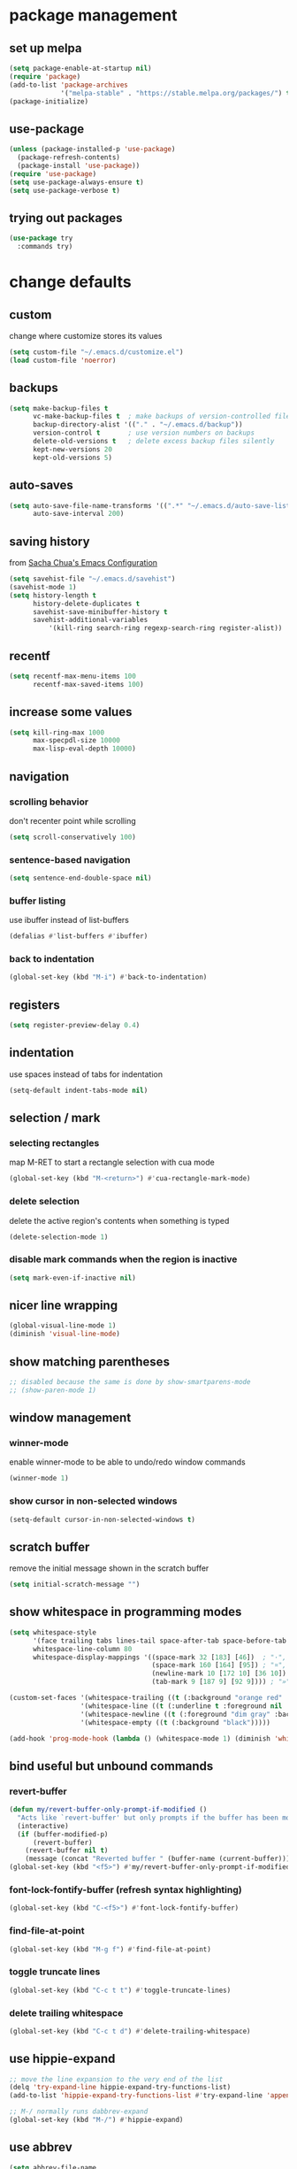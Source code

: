 #+STARTUP: overview
* package management
** set up melpa
#+BEGIN_SRC emacs-lisp
  (setq package-enable-at-startup nil)
  (require 'package)
  (add-to-list 'package-archives
               '("melpa-stable" . "https://stable.melpa.org/packages/") t)
  (package-initialize)
#+END_SRC
** use-package
#+BEGIN_SRC emacs-lisp
  (unless (package-installed-p 'use-package)
    (package-refresh-contents)
    (package-install 'use-package))
  (require 'use-package)
  (setq use-package-always-ensure t)
  (setq use-package-verbose t)
#+END_SRC
** trying out packages
#+BEGIN_SRC emacs-lisp
  (use-package try
    :commands try)
#+END_SRC
* change defaults
** custom
change where customize stores its values
#+BEGIN_SRC emacs-lisp
  (setq custom-file "~/.emacs.d/customize.el")
  (load custom-file 'noerror)
#+END_SRC
** backups
#+BEGIN_SRC emacs-lisp
  (setq make-backup-files t
        vc-make-backup-files t  ; make backups of version-controlled files
        backup-directory-alist '(("." . "~/.emacs.d/backup"))
        version-control t       ; use version numbers on backups
        delete-old-versions t   ; delete excess backup files silently
        kept-new-versions 20
        kept-old-versions 5)
#+END_SRC
** auto-saves
#+BEGIN_SRC emacs-lisp
  (setq auto-save-file-name-transforms '((".*" "~/.emacs.d/auto-save-list/" t))
        auto-save-interval 200)
#+END_SRC
** saving history
from [[http://pages.sachachua.com/.emacs.d/Sacha.html][Sacha Chua's Emacs Configuration]]
#+BEGIN_SRC emacs-lisp
  (setq savehist-file "~/.emacs.d/savehist")
  (savehist-mode 1)
  (setq history-length t
        history-delete-duplicates t
        savehist-save-minibuffer-history t
        savehist-additional-variables
            '(kill-ring search-ring regexp-search-ring register-alist))
#+END_SRC
** recentf
#+BEGIN_SRC emacs-lisp
  (setq recentf-max-menu-items 100
        recentf-max-saved-items 100)
#+END_SRC
** increase some values
#+BEGIN_SRC emacs-lisp
  (setq kill-ring-max 1000
        max-specpdl-size 10000
        max-lisp-eval-depth 10000)
#+END_SRC
** navigation
*** scrolling behavior
don't recenter point while scrolling
#+BEGIN_SRC emacs-lisp
  (setq scroll-conservatively 100)
#+END_SRC
*** sentence-based navigation
#+BEGIN_SRC emacs-lisp
  (setq sentence-end-double-space nil)
#+END_SRC
*** buffer listing
use ibuffer instead of list-buffers
#+BEGIN_SRC emacs-lisp
  (defalias #'list-buffers #'ibuffer)
#+END_SRC
*** back to indentation
#+BEGIN_SRC emacs-lisp
  (global-set-key (kbd "M-i") #'back-to-indentation)
#+END_SRC
** registers
#+BEGIN_SRC emacs-lisp
  (setq register-preview-delay 0.4)
#+END_SRC
** indentation
use spaces instead of tabs for indentation
#+BEGIN_SRC emacs-lisp
  (setq-default indent-tabs-mode nil)
#+END_SRC
** selection / mark
*** selecting rectangles
map M-RET to start a rectangle selection with cua mode
#+BEGIN_SRC emacs-lisp
  (global-set-key (kbd "M-<return>") #'cua-rectangle-mark-mode)
#+END_SRC
*** delete selection
delete the active region's contents when something is typed
#+BEGIN_SRC emacs-lisp
  (delete-selection-mode 1)
#+END_SRC
*** disable mark commands when the region is inactive
#+BEGIN_SRC emacs-lisp
  (setq mark-even-if-inactive nil)
#+END_SRC
** nicer line wrapping
#+BEGIN_SRC emacs-lisp
  (global-visual-line-mode 1)
  (diminish 'visual-line-mode)
#+END_SRC
** show matching parentheses
#+BEGIN_SRC emacs-lisp
  ;; disabled because the same is done by show-smartparens-mode
  ;; (show-paren-mode 1)
#+END_SRC
** window management
*** winner-mode
enable winner-mode to be able to undo/redo window commands
#+BEGIN_SRC emacs-lisp
  (winner-mode 1)
#+END_SRC
*** show cursor in non-selected windows
#+BEGIN_SRC emacs-lisp
  (setq-default cursor-in-non-selected-windows t)
#+END_SRC
** scratch buffer
remove the initial message shown in the scratch buffer
#+BEGIN_SRC emacs-lisp
  (setq initial-scratch-message "")
#+END_SRC
** show whitespace in programming modes
#+BEGIN_SRC emacs-lisp
  (setq whitespace-style
        '(face trailing tabs lines-tail space-after-tab space-before-tab tab-mark newline newline-mark empty)
        whitespace-line-column 80
        whitespace-display-mappings '((space-mark 32 [183] [46])  ; "·", "."
                                      (space-mark 160 [164] [95]) ; "¤", "_"
                                      (newline-mark 10 [172 10] [36 10]) ; "¬", "$"
                                      (tab-mark 9 [187 9] [92 9]))) ; "»", "\"

  (custom-set-faces '(whitespace-trailing ((t (:background "orange red" :foreground "gold"))))
                    '(whitespace-line ((t (:underline t :foreground nil :background nil))))
                    '(whitespace-newline ((t (:foreground "dim gray" :background nil))))
                    '(whitespace-empty ((t (:background "black")))))

  (add-hook 'prog-mode-hook (lambda () (whitespace-mode 1) (diminish 'whitespace-mode)))
#+END_SRC
** bind useful but unbound commands
*** revert-buffer
#+BEGIN_SRC emacs-lisp
  (defun my/revert-buffer-only-prompt-if-modified ()
    "Acts like `revert-buffer' but only prompts if the buffer has been modified"
    (interactive)
    (if (buffer-modified-p)
        (revert-buffer)
      (revert-buffer nil t)
      (message (concat "Reverted buffer " (buffer-name (current-buffer))))))
  (global-set-key (kbd "<f5>") #'my/revert-buffer-only-prompt-if-modified)
#+END_SRC
*** font-lock-fontify-buffer (refresh syntax highlighting)
#+BEGIN_SRC emacs-lisp
  (global-set-key (kbd "C-<f5>") #'font-lock-fontify-buffer)
#+END_SRC
*** find-file-at-point
#+BEGIN_SRC emacs-lisp
  (global-set-key (kbd "M-g f") #'find-file-at-point)
#+END_SRC
*** toggle truncate lines
#+BEGIN_SRC emacs-lisp
  (global-set-key (kbd "C-c t t") #'toggle-truncate-lines)
#+END_SRC
*** delete trailing whitespace
#+BEGIN_SRC emacs-lisp
  (global-set-key (kbd "C-c t d") #'delete-trailing-whitespace)
#+END_SRC
** use hippie-expand
#+BEGIN_SRC emacs-lisp
  ;; move the line expansion to the very end of the list
  (delq 'try-expand-line hippie-expand-try-functions-list)
  (add-to-list 'hippie-expand-try-functions-list #'try-expand-line 'append)

  ;; M-/ normally runs dabbrev-expand
  (global-set-key (kbd "M-/") #'hippie-expand)
#+END_SRC
** use abbrev
#+BEGIN_SRC emacs-lisp
  (setq abbrev-file-name
        "~/.emacs.d/abbrev_definitions"
        save-abbrevs t)                   ; save abbrevs when files are saved
  (setq-default abbrev-mode t)
  (diminish 'abbrev-mode)                 ; hide abbrev mode from mode line
#+END_SRC
** backward-kill-sexp
#+BEGIN_SRC emacs-lisp
  (global-set-key (kbd "C-M-<backspace>") #'backward-kill-sexp)
#+END_SRC
** final newlines
#+BEGIN_SRC emacs-lisp
  (setq require-final-newline t
        mode-require-final-newline t)
#+END_SRC
** remap toggle input method
I use C-\ for company
#+BEGIN_SRC emacs-lisp
  (global-set-key (kbd "C-=") #'toggle-input-method)
#+END_SRC
* hydra
#+BEGIN_SRC emacs-lisp
  (use-package hydra
    :defer nil
    :config (require 'hydra))             ; somehow it doesn't work without this
#+END_SRC
** window management hydra
functions from hydra_examples.el
#+BEGIN_SRC emacs-lisp
  (defun hydra-move-splitter-left (arg)
    "Move window splitter left."
    (interactive "p")
    (if (let ((windmove-wrap-around))
          (windmove-find-other-window 'right))
        (shrink-window-horizontally arg)
      (enlarge-window-horizontally arg)))

  (defun hydra-move-splitter-right (arg)
    "Move window splitter right."
    (interactive "p")
    (if (let ((windmove-wrap-around))
          (windmove-find-other-window 'right))
        (enlarge-window-horizontally arg)
      (shrink-window-horizontally arg)))

  (defun hydra-move-splitter-up (arg)
    "Move window splitter up."
    (interactive "p")
    (if (let ((windmove-wrap-around))
          (windmove-find-other-window 'up))
        (enlarge-window arg)
      (shrink-window arg)))

  (defun hydra-move-splitter-down (arg)
    "Move window splitter down."
    (interactive "p")
    (if (let ((windmove-wrap-around))
          (windmove-find-other-window 'up))
        (shrink-window arg)
      (enlarge-window arg)))
#+END_SRC
hydra modified from [[https://github.com/abo-abo/hydra/wiki/Window-Management][Window Management Hydra in the Hydra Wiki]]
#+BEGIN_SRC emacs-lisp
  (defhydra hydra-window (:color red
                          :hint nil
                          :idle 0.4)
    "
   Split: _M-h_/_M-j_/_M-k_/_M-l_
  Delete: _o_nly, _dw_in,  _db_buf, _x_: del current win, _i_: ace one
    Move: _s_wap
  Resize: [C-]_H_/_J_/_K_/_L_
  Frames: _f_rame new, _df_rame
    Misc: _b_uffer, book_m_ark, _u_ndo, _r_edo, _M-M_aximize, _M-m_inimize, _M-b_alance"
    ("h" windmove-left)
    ("j" windmove-down)
    ("k" windmove-up)
    ("l" windmove-right)
    ("C-h" hydra-move-splitter-left)
    ("H" (lambda () (interactive) (hydra-move-splitter-left 5)))
    ("C-j" hydra-move-splitter-down)
    ("J" (lambda () (interactive) (hydra-move-splitter-down 5)))
    ("C-k" hydra-move-splitter-up)
    ("K" (lambda () (interactive) (hydra-move-splitter-up 5)))
    ("C-l" hydra-move-splitter-right)
    ("L" (lambda () (interactive) (hydra-move-splitter-right 5)))
    ("M-h" (lambda ()
             (interactive)
             (split-window-right)
             (switch-to-buffer (other-buffer))))
    ("M-j" (lambda ()
             (interactive)
             (split-window-below)
             (windmove-down)
             (switch-to-buffer (other-buffer))))
    ("M-k" (lambda ()
             (interactive)
             (split-window-below)
             (switch-to-buffer (other-buffer))))
    ("M-l" (lambda ()
             (interactive)
             (split-window-right)
             (windmove-right)
             (switch-to-buffer (other-buffer))))
    ("x" delete-window)
    ("X" kill-buffer-and-window)
    ("u" winner-undo)
    ("r" winner-redo) ;;Fixme, not working?
    ("o" delete-other-windows :exit t)
    ("a" ace-window)
    ("M-o" ace-window :exit t)
    ("f" make-frame :exit t)
    ("s" ace-swap-window)
    ("db" kill-this-buffer)
    ("df" delete-frame :exit t)
    ("dw" ace-delete-window)
    ("q" nil)
    ("<escape>" nil)
    ("<return>" nil)
    ("i" ace-delete-other-windows :color blue)
    ("b" ido-switch-buffer)
    ("m" bookmark-jump)
    ("M-M" maximize-window)
    ("M-m" minimize-window)
    ("M-b" balance-windows))

  (global-set-key (kbd "M-o") #'hydra-window/body)
#+END_SRC
** apropos hydra
taken from hydra-examples.el
#+BEGIN_SRC emacs-lisp
  (defhydra hydra-apropos (:color blue
                           :hint nil
                           :idle 0.4)
    "
  _a_propos        _c_ommand
  _d_ocumentation  _l_ibrary
  _v_ariable       _u_ser-option
  ^ ^          valu_e_"
    ("a" apropos)
    ("d" apropos-documentation)
    ("v" apropos-variable)
    ("c" apropos-command)
    ("l" apropos-library)
    ("u" apropos-user-option)
    ("e" apropos-value)
    ("q" nil)
    ("<escape>" nil)
    ("<return>" nil))

  (global-set-key (kbd "C-h C-a") #'hydra-apropos/body)
#+END_SRC
* diminish
hide certain minor modes from the mode line
#+BEGIN_SRC emacs-lisp
  (use-package diminish)
#+END_SRC
* programming mode customizations
#+BEGIN_SRC emacs-lisp
  ;; (setq linum-format "%5d ")
  (add-hook 'prog-mode-hook
            (lambda ()
              (linum-mode 1)              ; display line numbers
              (subword-mode 1) ; allows you to jump by words in CamelCase words
              (diminish 'subword-mode) ;  hide subword mode from modeline
              (flyspell-prog-mode)))       ; check spelling in comments

  ;; fix linum text-scale-adjust
  ;; (eval-after-load "linum"
  ;;   '(set-face-attribute 'linum nil :height 100))
#+END_SRC
* text mode customizations
#+BEGIN_SRC emacs-lisp
  (add-hook 'text-mode-hook
            (lambda () (flyspell-mode 1) (flyspell-buffer)))

#+END_SRC
* dwim
** eval region or last sexp
#+BEGIN_SRC emacs-lisp
  (defun my/eval-dwim (arg)
    "Call either `eval-region' if the region is active or `eval-last-sexp' otherwise.
  ARG is passed to `eval-last-sexp' and is ignored if the region is active."
    (interactive "P")
    (if (region-active-p)
        (eval-region (region-beginning) (region-end))
      (eval-last-sexp arg)))

  (global-set-key (kbd "C-x C-e") #'my/eval-dwim)
#+END_SRC
** whole line or region mode
#+BEGIN_SRC emacs-lisp
  (use-package whole-line-or-region
    :bind (("C-w" . whole-line-or-region-kill-region)
           ("M-w" . whole-line-or-region-kill-ring-save)
           ("C-y" . whole-line-or-region-yank))
    :diminish whole-line-or-region-mode)
#+END_SRC
** change casing
#+BEGIN_SRC emacs-lisp
  (defhydra hydra-casing (:color blue
                           :hint nil
                           :idle 0.3)
    "change casing"
    ("M-u" upcase-dwim :exit t)
    ("M-l" downcase-dwim :exit t)
    ("M-d" downcase-dwim :exit t)
    ("M-c" capitalize-dwim :exit t)
    ("u" upcase-dwim "up" :exit nil)
    ("l" downcase-dwim :exit nil)
    ("d" downcase-dwim "down" :exit nil)
    ("c" capitalize-dwim "capitalize" :exit nil)
    ("q" nil)
    ("<escape>" nil)
    ("<return>" nil))

  (global-set-key (kbd "M-c") #'hydra-casing/body)
#+END_SRC
*** TODO is this useful??
#+BEGIN_SRC emacs-lisp
  ;; maybe useful to upcase the last thing that was typed if I'm too lazy to hold
  ;; shift or activate caps lock...
  (global-set-key (kbd "M-u") (lambda (pref) (interactive "p") (upcase-dwim (- pref))))
#+END_SRC
** remove whitespace
#+BEGIN_SRC emacs-lisp
(global-set-key (kbd "M-SPC") (lambda (pref) (interactive "p") (cycle-spacing pref nil 'fast)))
#+END_SRC
** TODO narrowing/widening dwim
* crux
#+BEGIN_SRC emacs-lisp
  (use-package crux
    :bind (("C-c e"         . crux-eval-and-replace)
           ("C-c O"         . crux-open-with)
           ("C-c C"         . crux-cleanup-buffer-or-region)
           ("C-x 4 t"       . crux-transpose-windows)
           ("C-c d"         . crux-duplicate-current-line-or-region)
           ("C-c i"         . crux-ispell-word-then-abbrev)
           ("C-<return>"    . crux-smart-open-line)
           ("C-o"           . crux-smart-open-line-above)))
#+END_SRC
* ace-window
#+BEGIN_SRC emacs-lisp
   (use-package ace-window
     :commands (ace-window ace-swap-window ace-delete-other-windows ace-delete-window)
     :bind (("C-x o" . ace-window))
     :init (setq aw-keys '(?a ?s ?d ?f ?g ?h ?j ?k ?l))
     :config (progn (custom-set-faces
                     '(aw-leading-char-face
                       ((t (:foreground "deep sky blue" :height 3.0)))))))
#+END_SRC
* ido
just a test
#+BEGIN_SRC emacs-lisp
  (use-package ido-vertical-mode
    :ensure nil
    :commands ido-vertical-mode)

  (use-package flx-ido
    :ensure nil
    :commands flx-ido-mode)

  (setq ido-use-virtual-buffers t)

  (defun my/enable-ido-test ()
    "just a test to see whether i like ido mode more than ivy for some use cases"
    (interactive)
    (ido-mode 1)
    (flx-ido-mode 1)
    (setq ido-enable-flex-matching t)
    (setq ido-everywhere t)
    (ido-vertical-mode 1)
    (global-set-key (kbd "M-x") 'smex))
#+END_SRC
* ivy and swiper
#+BEGIN_SRC emacs-lisp
  (use-package flx)
  (use-package counsel
    :defer nil                            ; TODO manually map all things instead of using counsel-mode / ivy-mode
    :diminish (counsel-mode ivy-mode)
    :bind (("C-s" . swiper)
           ("C-c C-r" . ivy-resume)
           ("C-h C-l" . counsel-find-library)
           ("C-h C-i" . counsel-info-lookup-symbol)
           ("C-h C-c" . counsel-colors-web)
           ("C-h C-u" . counsel-unicode-char)
           ("M-i" . counsel-semantic-or-imenu) ; TODO rebind??
           ("M-s l" . counsel-locate)
           ("M-s a" . counsel-ag)
           ("M-s f" . counsel-fzf)
           ("M-s g" . counsel-git)
           ("M-s c" . counsel-colors-web)
           ("M-p" . ivy-switch-buffer))
      :init
    (setq ivy-use-virtual-buffers t       ; add recent files and bookmarks to buffer list
          ivy-initial-inputs-alist nil    ; don't prepend "^" by default
          ivy-count-format "%d/%d "
          ivy-wrap t                      ; wrap around after first/last match
          ivy-extra-directories nil       ; don't automatically add "." and ".." when finding a file
          ;; ignore files that start with a dot
          ;; (they can still be included in the results if the search string starts with a dot)
          counsel-find-file-ignore-regexp "\\`\\."
          counsel-find-file-at-point t    ; add file at point to file listb
          ivy-format-function 'my/ivy-format-function-arrow ; display an arrow next to current candiate
          ivy-height 12
          ivy-re-builders-alist
          '((counsel-find-file . ivy--regex-plus)
            (swiper . ivy--regex-plus)
            (counsel-unicode-char . ivy--regex-plus)
            (t . ivy--regex-fuzzy)))
    :config
    (ivy-mode 1)
    (counsel-mode 1))
#+END_SRC
** custom format function
#+BEGIN_SRC emacs-lisp
  ;; modified from ivy.el
  (defun my/ivy-format-function-arrow (cands)
    "Transform CANDS into a string for minibuffer."
    (ivy--format-function-generic
     (lambda (str)
       (concat "-> " (ivy--add-face str 'ivy-current-match)))
     (lambda (str)
       (concat "   " str))
     cands
     "\n"))
#+END_SRC
* imenu-anywhere
#+BEGIN_SRC emacs-lisp
  (use-package imenu-anywhere
    :after ivy
    :bind (("M-I" . ivy-imenu-anywhere)))
#+END_SRC
* avy
#+BEGIN_SRC emacs-lisp
  (use-package avy
    :bind (("M-k" . avy-goto-char)
           ("M-m" . avy-goto-char-in-line)
           ("M-j" . avy-goto-word-1)
           ("M-l" . avy-goto-line)))
#+END_SRC
* which-key
#+BEGIN_SRC emacs-lisp
  (use-package which-key
    :commands (which-key-mode which-key-show-top-level which-key-show-major-mode)
    :diminish which-key-mode
    :bind (("C-h C-t" . which-key-show-top-level)
           ("C-h C-m" . which-key-show-major-mode))
    :init
    (setq which-key-idle-delay 0.3)
    :hook (emacs-startup . which-key-mode))
#+END_SRC
* undo-tree
use undo-tree to get a navigable tree view of the buffer's history (using hjkl)
note that it can limit undos to the active region
#+BEGIN_SRC emacs-lisp
  (use-package undo-tree
    :defer nil
    :diminish undo-tree-mode
    :init (setq undo-tree-visualizer-diff t ; show diff in undo tree ("d" toggles)
                undo-tree-visualizer-timestamps t ; show timestamps ("t" toggles)
                undo-tree-auto-save-history t ; save history to a file
                undo-tree-history-directory-alist '((".*" . "~/.emacs.d/undo-tree/")))
    :config
    (global-undo-tree-mode 1)
    (define-key undo-tree-visualizer-mode-map (kbd "h") #'undo-tree-visualize-switch-branch-left)
    (define-key undo-tree-visualizer-mode-map (kbd "j") #'undo-tree-visualize-redo)
    (define-key undo-tree-visualizer-mode-map (kbd "k") #'undo-tree-visualize-undo)
    (define-key undo-tree-visualizer-mode-map (kbd "l") #'undo-tree-visualize-switch-branch-right)
    (define-key undo-tree-visualizer-mode-map (kbd "K") #'undo-tree-visualize-undo-to-x)
    (define-key undo-tree-visualizer-mode-map (kbd "J") #'undo-tree-visualize-redo-to-x)
    (define-key undo-tree-visualizer-mode-map (kbd "<return>") #'undo-tree-visualizer-quit)
    (define-key undo-tree-visualizer-selection-mode-map (kbd "h") #'undo-tree-visualizer-select-left)
    (define-key undo-tree-visualizer-selection-mode-map (kbd "j") #'undo-tree-visualizer-select-next)
    (define-key undo-tree-visualizer-selection-mode-map (kbd "k") #'undo-tree-visualizer-select-previous)
    (define-key undo-tree-visualizer-selection-mode-map (kbd "l") #'undo-tree-visualizer-select-right)
    (define-key undo-tree-visualizer-selection-mode-map (kbd "<return>") #'undo-tree-visualizer-set)
    (add-hook 'undo-tree-visualizer-mode-hook (lambda () (setq undo-tree-visualizer-diff t)))) ; does this fix diff disappearing??
#+END_SRC
* shackle popup manager
** shackle configuration
#+BEGIN_SRC emacs-lisp
  (use-package shackle
    :hook (emacs-startup . shackle-mode)
    :init
    (setq shackle-default-size 0.4
          shackle-rules '((undo-tree-visualizer-mode :size 0.25 :align right :select t) ; doesn't seem to work somehow TODO
                          (help-mode :custom jay/shackle-dynamic-tyling :select t)
                          (occur-mode :align below :size 0.3 :select t)
                          (apropos-mode :custom jay/shackle-dynamic-tyling :select t)
                          (flycheck-error-list-mode :select t :align below :size 0.2)
                          (compilation-mode :noselect t :align below :size 0.2)
                          (special-mode :noselect t :align below :size 0.2)
                          (diff-mode :custom jay/shackle-dynamic-tyling :select t)
                          ("*Register Preview*" :noselect t :align above :size 0.2)
                          ("^\\*Org Src.*" :regexp t :popup nil))
          shackle-default-rule '(:popup t :select t)))
#+END_SRC
** custom window splitting
custom tiling function to create popups by splitting the current window
#+BEGIN_SRC emacs-lisp
  ;; stolen from https://emacs.stackexchange.com/a/37652
  (defun jay/shackle-dynamic-tyling (buffer alist plist)
    "Create a new window displaying BUFFER splitting the current window sensibly.
  If there already is a window displaying BUFFER, do nothing.
  ALIST is passed to `window--display-buffer'. PLIST is ignored."
    (or (get-buffer-window buffer)
        (let
            ((frame (shackle--splittable-frame))
             (window (if (> (* 1.4 (window-pixel-height)) (window-pixel-width))
                         (split-window-below)
                       (split-window-right (/ (window-width) -3)))))
          (prog1
              (window--display-buffer buffer window 'window alist display-buffer-mark-dedicated)
            (when window
              (shrink-window-if-larger-than-buffer window)
              (setq shackle-last-window window
                    shackle-last-buffer buffer))
            (unless (cdr (assq 'inhibit-switch-frame alist))
              (window--maybe-raise-frame frame))))))
#+END_SRC
* rainbow-delimiters
#+BEGIN_SRC emacs-lisp
  (use-package rainbow-delimiters
    :diminish rainbow-delimiters-mode
    :hook (prog-mode . rainbow-delimiters-mode))
#+END_SRC
* rainbow-mode
#+BEGIN_SRC emacs-lisp
  (use-package rainbow-mode
    :diminish rainbow-mode
    :hook prog-mode)
  ;; note: change rainbow-x-colors to nil to disable highlighting of color names
#+END_SRC
* expand-region
#+BEGIN_SRC emacs-lisp
  (use-package expand-region
    :bind (("C-r" . er/expand-region)))
#+END_SRC
* beacon
#+BEGIN_SRC emacs-lisp
  (use-package beacon
    :defer nil
    :diminish beacon-mode
    :init (setq beacon-push-mark 1)       ; this is a test (TODO)
    :config (beacon-mode 1))
#+END_SRC
* company (auto-completion)
#+BEGIN_SRC emacs-lisp
  (use-package company
    :bind (:map company-mode-map
                ("C-\\" . company-complete))
                                          ;("TAB" . company-indent-or-complete-common)
                                          ;("<tab>" . company-indent-or-complete-common))
    :hook (emacs-startup . global-company-mode)
    :diminish company-mode
    :init
    (setq company-idle-delay 0.2
          company-frontends
          '(company-semantic
            company-pseudo-tooltip-unless-just-one-frontend
            company-preview-frontend
            company-echo-metadata-frontend)
          company-auto-complete nil
          company-require-match 'never
          company-transformers '(company-sort-by-occurrence company-sort-by-backend-importance)
          company-minimum-prefix-length 3)
    :config
    (with-eval-after-load 'company
      (define-key company-active-map (kbd "TAB") (lambda () (interactive) (company-complete-common-or-cycle 1)))
      (define-key company-active-map (kbd "<tab>") (lambda () (interactive) (company-complete-common-or-cycle 1)))
      (define-key company-active-map (kbd "S-TAB") (lambda () (interactive) (company-complete-common-or-cycle -1)))
      (define-key company-active-map (kbd "<backtab>") (lambda () (interactive) (company-complete-common-or-cycle -1)))
                                          ;    (define-key company-active-map (kbd "M-n") nil)
                                          ;    (define-key company-active-map (kbd "M-p") nil)
      (define-key company-active-map (kbd "C-c") 'counsel-company)
      (define-key company-active-map (kbd "C-n") (lambda () (interactive) (company-complete-common-or-cycle 1)))
      (define-key company-active-map (kbd "C-p") (lambda () (interactive) (company-complete-common-or-cycle -1)))))
#+END_SRC
** company quickhelp
#+BEGIN_SRC emacs-lisp
  (use-package company-quickhelp
    :hook (global-company-mode . company-quickhelp-mode))
#+END_SRC
* smartparens
#+BEGIN_SRC emacs-lisp
  (defun my/sp-kill-sexp-backward (prefix)
    "Revert the direction of the prefix argument and call `sp-kill-sexp' with it."
    (interactive "p")
    (sp-kill-sexp (- prefix)))

  (use-package smartparens
    :hook (prog-mode . turn-on-smartparens-strict-mode)
    :bind (:map smartparens-mode-map
                ("C-M-f"           . sp-forward-sexp)
                ("C-M-b"           . sp-backward-sexp)
                ("C-M-d"           . sp-down-sexp)
                ("C-M-u"           . sp-backward-up-sexp)
                ("C-M-a"           . sp-beginning-of-sexp)
                ("C-M-e"           . sp-end-of-sexp)
                ("C-M-n"           . sp-next-sexp)
                ("C-M-p"           . sp-previous-sexp)
                ("C-M-k"           . sp-kill-sexp)
                ("C-M-<backspace>" . my/sp-kill-sexp-backward)
                ("C-M-t"           . sp-transpose-sexp)
                ("M-s M-k"         . sp-kill-hybrid-sexp)
                ("M-s M-u"         . sp-backward-unwrap-sexp) ; TODO which of these bindings do I like best?
                ("M-s M-r"         . sp-rewrap-sexp)
                ("M-U"             . sp-backward-unwrap-sexp)
                ("M-R"             . sp-rewrap-sexp)
                ("C-<up>"          . sp-backward-unwrap-sexp)
                ("C-<down>"        . sp-rewrap-sexp)
                ("C-<right>"       . sp-forward-slurp-sexp)
                ("M-]"             . sp-forward-slurp-sexp)
                ("M-{"             . sp-backward-slurp-sexp)
                ("C-<left>"        . sp-forward-barf-sexp)
                ("M-["             . sp-forward-barf-sexp)
                ("M-}"             . sp-backward-barf-sexp)
                ("M-s M-s"         . sp-slurp-hybrid-sexp)
                ("M-s M-t"         . sp-transpose-hybrid-sexp)
                ("M-s M-p"         . sp-push-hybrid-sexp)
                ("M-F"             . sp-forward-symbol)
                ("M-B"             . sp-backward-symbol)
                ("C-]"             . sp-change-inner))
    :init
    (require 'smartparens-config)
    (require 'smartparens)
    (show-smartparens-global-mode 1)
    (smartparens-global-mode 1))
#+END_SRC
* spaceline
#+BEGIN_SRC emacs-lisp
  (use-package spaceline
    :init
    (require 'spaceline-config)
    (setq powerline-default-separator 'contour
          spaceline-line-column-p nil
          spaceline-line-p nil
          spaceline-line-column-p t)
    (spaceline-spacemacs-theme))
#+END_SRC
* flycheck
#+BEGIN_SRC emacs-lisp
  (use-package flycheck
    :defer nil
    :bind (("M-g M-n" . flycheck-next-error)
           ("M-g M-p" . flycheck-previous-error)
           ("M-g M-f" . flycheck-first-error)
           ("M-g M-l" . flycheck-list-errors))
    :hook (after-init . global-flycheck-mode))
#+END_SRC
** flycheck-pos-tip
#+BEGIN_SRC emacs-lisp
  (use-package flycheck-pos-tip
    :after flycheck
    :config
    (with-eval-after-load 'flycheck
      (flycheck-pos-tip-mode)))
#+END_SRC
* dashboard
#+BEGIN_SRC emacs-lisp
  (use-package dashboard
    :diminish page-break-lines-mode
    :init (setq dashboard-startup-banner 'logo
                dashboard-items '((recents   . 5)
                                  (bookmarks . 5)
                                  (projects  . 5)
                                  (agenda    . 5)
                                  (registers . 5))
                page-break-lines-char ?-)
    :config (dashboard-setup-startup-hook))
#+END_SRC
* TODO aggressive-indent
#+BEGIN_SRC emacs-lisp
  ;; (use-package aggressive-indent
  ;;   :hook (prog-mode . aggressive-indent-mode))
#+END_SRC
* hungry-delete
#+BEGIN_SRC emacs-lisp
  (use-package hungry-delete
    :diminish hungry-delete-mode
    :hook (prog-mode . hungry-delete-mode))
#+END_SRC
* hl-todo
#+BEGIN_SRC emacs-lisp
  (defhydra hl-todo-navigation-hydra (:color pink)
    "navigate TODO items:"
    ("n" hl-todo-next "next")
    ("p" hl-todo-previous "prev")
    ("o" hl-todo-occur "occur" :exit t)
    ("q" nil)
    ("<escape>" nil)
    ("<return>" nil))

  (use-package hl-todo
    :commands (hl-todo-next hl-todo-previous hl-todo-occur)
    :hook (prog-mode . hl-todo-mode))

  (bind-key "M-s t" #'hl-todo-navigation-hydra/body prog-mode-map)
#+END_SRC
* highlight-indentation
#+BEGIN_SRC emacs-lisp
  (use-package highlight-indent-guides
    :init (setq highlight-indent-guides-method 'character)
    :hook (prog-mode . highlight-indent-guides-mode))
#+END_SRC
* TODO projectile
#+BEGIN_SRC emacs-lisp
  (use-package projectile
    :defer nil
    :init (setq projectile-completion-system 'ivy)
    :config (projectile-global-mode 1))   ; TODO
#+END_SRC
* TODO multiple-cursors
#+BEGIN_SRC emacs-lisp
  ;; stolen from https://github.com/abo-abo/hydra/wiki/multiple-cursors
  (defhydra multiple-cursors-hydra (:hint nil
                                    ;; if I don't do this it breaks multiple cursors (as of 20180320.747)
                                    :pre (progn (setq my/mark-even-if-inactive-backup mark-even-if-inactive)
                                                (setq mark-even-if-inactive t))
                                    :post (setq mark-even-if-inactive my/mark-even-if-inactive-backup))
    "
       ^Up^            ^Down^        ^Other^
  ----------------------------------------------
  [_p_]   Next    [_n_]   Next    [_l_] Edit lines
  [_P_]   Skip    [_N_]   Skip    [_a_] Mark all
  [_M-p_] Unmark  [_M-n_] Unmark  [_r_] Mark by regexp
  ^ ^             ^ ^             [_d_] Mark all DWIM
  ^ ^             ^ ^             [_#_/_L_] Insert numbers/letters
  ^ ^             ^ ^             [_S_/_R_] Sort/Reverse regions
  ^ ^             ^ ^             [_q_] Quit
  "
    ("l" mc/edit-lines :exit t)
    ("a" mc/mark-all-symbols-like-this :exit t)
    ("n" mc/mark-next-like-this-symbol)
    ("N" mc/skip-to-next-like-this)
    ("M-n" mc/unmark-next-like-this)
    ("p" mc/mark-previous-like-this-symbol)
    ("P" mc/skip-to-previous-like-this-symbol)
    ("M-p" mc/unmark-previous-like-this)
    ("r" mc/mark-all-in-region-regexp :exit t)
    ("d" mc/mark-all-like-this-dwim :exit t)
    ("#" mc/insert-numbers)
    ("L" mc/insert-letters)
    ("S" mc/sort-regions)
    ("R" mc/reverse-regions)
    ("q" nil))

  (use-package multiple-cursors
    :commands (mc/edit-lines
               mc/mark-all-symbols-like-this
               mc/mark-next-like-this-symbol
               mc/skip-to-next-like-this mc/unmark-next-like-this
               mc/mark-previous-like-this-symbol
               mc/skip-to-previous-like-this-symbol
               mc/unmark-previous-like-this
               mc/mark-all-in-region-regexp
               mc/mark-all-like-this-dwim mc/insert-numbers
               mc/insert-letters mc/sort-regions
               mc/reverse-regions)
    :bind (("C-c m" . multiple-cursors-hydra/body)
           :map mc/keymap ("<return" . nil)))
#+END_SRC
* git-gutter
#+BEGIN_SRC emacs-lisp
  ;; stolen from: https://github.com/abo-abo/hydra/wiki/Git-gutter
  (defhydra git-gutter-hydra (:hint nil)
    "
  Git gutter:
    _j_: next hunk        _s_tage hunk     _q_uit
    _k_: previous hunk    _r_evert hunk    _Q_uit and deactivate git-gutter
    ^ ^                   _p_opup hunk
    _h_: first hunk
    _l_: last hunk        set start _R_evision
  "
    ("j" git-gutter:next-hunk)
    ("k" git-gutter:previous-hunk)
    ("h" (progn (goto-char (point-min))
                (git-gutter:next-hunk 1)))
    ("l" (progn (goto-char (point-min))
                (git-gutter:previous-hunk 1)))
    ("s" git-gutter:stage-hunk)
    ("r" git-gutter:revert-hunk)
    ("p" git-gutter:popup-hunk)
    ("R" git-gutter:set-start-revision)
    ("C-l" reposition-window)
    ("q" nil :color blue)
    ("<escape>" nil)
    ("<return>" nil)
    ("Q" (progn (git-gutter-mode -1)
                ;; git-gutter-fringe doesn't seem to
                ;; clear the markup right away
                (sit-for 0.1)
                (git-gutter:clear))
     :color blue))

  (global-set-key (kbd "C-c g") #'git-gutter-hydra/body)

  (use-package git-gutter
    :config (global-git-gutter-mode 1))
#+END_SRC
* git-timemachine
#+BEGIN_SRC emacs-lisp
  (use-package git-timemachine
    :bind (("C-x t" . git-timemachine)))
#+END_SRC
* magit
#+BEGIN_SRC emacs-lisp
  (use-package magit
    :bind (("C-x g" . magit-status)))
#+END_SRC
* org
#+BEGIN_SRC emacs-lisp
  (setq org-src-tab-acts-natively t
        org-src-fontify-natively t
        org-startup-indented t
        org-directory (expand-file-name "~/docs/orgs/")
        org-special-ctrl-a/e t
        org-special-ctrl-k t
        org-special-ctrl-o t
        org-src-window-setup 'current-window)
#+END_SRC
** org-bullets
#+BEGIN_SRC emacs-lisp
  (use-package org-bullets
    :commands org-bullets-mode
    :hook (org-mode . org-bullets-mode))
#+END_SRC
** avoid arrow keys
#+BEGIN_SRC emacs-lisp
  (with-eval-after-load 'org
    (define-key org-mode-map (kbd "M-K") #'org-metaup)
    (define-key org-mode-map (kbd "M-J") #'org-metadown)
    (define-key org-mode-map (kbd "M-L") #'org-metaright)
    (define-key org-mode-map (kbd "M-H") #'org-metaleft))
#+END_SRC
* html
#+BEGIN_SRC emacs-lisp
  (add-hook 'html-mode-hook #'sgml-electric-tag-pair-mode)
#+END_SRC
* tex / latex
automatically enable spell checking in latex buffers
#+BEGIN_SRC emacs-lisp
  (add-hook 'tex-mode-hook
            #'(lambda () (setq ispell-parser 'tex) (flyspell-mode 1) (flyspell-buffer)))
#+END_SRC
* yasnippet
#+BEGIN_SRC emacs-lisp
  (use-package yasnippet
    :hook (after-init . yas-global-mode)
    :diminish (yas-minor-mode yas/minor-mode)
    :init
    (with-eval-after-load 'company
      ;; Add yasnippet support for all company backends
      ;; https://github.com/syl20bnr/spacemacs/pull/179
      (defvar company-mode/enable-yas t
        "Enable yasnippet for all backends.")

      (defun company-mode/backend-with-yas (backend)
        (if (or (not company-mode/enable-yas) (and (listp backend) (member 'company-yasnippet backend)))
            backend
          (append (if (consp backend) backend (list backend))
                  '(:with company-yasnippet))))

      (setq company-backends (mapcar #'company-mode/backend-with-yas company-backends))))
#+END_SRC
* appearance
#+BEGIN_SRC emacs-lisp
    (setq ring-bell-function #'ignore
          inhibit-startup-screen t
          inhibit-x-resources t)

    ;; disable the startup message
    (defun display-startup-echo-area-message ())
#+END_SRC
** prettify symbols
#+BEGIN_SRC emacs-lisp
  (setq prettify-symbols-unprettify-at-point 'right-edge)
  (global-prettify-symbols-mode 1)
#+END_SRC
*** lisp
#+BEGIN_SRC emacs-lisp
  (add-hook 'emacs-lisp-mode-hook (lambda () (mapc (lambda (pair) (push pair prettify-symbols-alist))
                                              '(("nil" . "∅")))))
#+END_SRC
** appearance customisations only for graphical sessions
#+BEGIN_SRC emacs-lisp
  (when window-system
    (global-hl-line-mode 1)
    (tool-bar-mode 0)
    ;; (tooltip-mode 0)
    (scroll-bar-mode 0)
    (blink-cursor-mode 0)
    (setq use-dialog-box nil))
#+END_SRC
** mode line
#+BEGIN_SRC emacs-lisp
  (column-number-mode 1)
#+END_SRC
** input
insert some dead keys literally
#+BEGIN_SRC emacs-lisp
  (define-key key-translation-map [dead-grave] "`")
  (define-key key-translation-map [dead-acute] "'")
  (define-key key-translation-map [dead-circumflex] "^")
  (define-key key-translation-map [dead-diaeresis] "\"")
  (define-key key-translation-map [dead-tilde] "~")
#+END_SRC
** theme
#+BEGIN_SRC emacs-lisp
  (setq frame-background-mode 'dark)
#+END_SRC
#+BEGIN_SRC emacs-lisp
  (use-package gruvbox-theme
    :defer nil
    :init
    (load-theme 'gruvbox-dark-hard 'noconfirm))

  (use-package solarized-theme
    :disabled
    :defer nil
    :config (load-theme 'solarized-dark 'noconfirm))
#+END_SRC
** cursor
#+BEGIN_SRC emacs-lisp
  ;; make cursor match character width (e.g. for tab characters)
  (setq x-stretch-cursor t)
#+END_SRC
* misc
** edit files as root using tramp
from the book "Mastering Emacs" (commented out since crux provides the same functionality)
#+BEGIN_SRC emacs-lisp
  ;; (defun my/sudo ()
  ;;   "Use TRAMP to `sudo' the current buffer"
  ;;   (interactive)
  ;;   (when buffer-file-name
  ;;     (find-alternate-file
  ;;      (concat "/sudo:root@localhost:"
  ;;              buffer-file-name))))
#+END_SRC
** join line with next line (similar to J in vim)
#+BEGIN_SRC emacs-lisp
  (global-set-key (kbd "M-J") (lambda () (interactive) (delete-indentation 1)))
#+END_SRC
** TODO evil
#+BEGIN_SRC emacs-lisp
  ;; ;; disabled for now ;-)

  ;; ;; use emacs state instead of evil insert state
  ;; (defalias 'evil-insert-state 'evil-emacs-state)

  ;; ;; indicate state via cursor
  ;; (setq evil-normal-state-cursor '(box "firebrick")
  ;;       evil-emacs-state-cursor '(bar "white")
  ;;       evil-insert-state-cursor '(bar "red"))

  ;; (evil-mode 1)

  ;; ;; use emacs state by default
  ;; (add-to-list 'evil-emacs-state-modes 'help-mode) ; somehow this doesn't work

  ;; (define-key evil-normal-state-map (kbd "TAB") nil)
  ;; (define-key evil-normal-state-map (kbd "<tab>") nil)

  ;; ;; restore some emacs functionality in normal state
  ;; (define-key evil-normal-state-map (kbd "C-n") 'next-line)
  ;; (define-key evil-normal-state-map (kbd "C-p") 'previous-line)
  ;; (define-key evil-normal-state-map (kbd "C-e") 'end-of-line)

  ;; ;; make <escape> return to evil normal state from emacs mode
  ;; (define-key evil-emacs-state-map (kbd "<escape>") 'evil-normal-state)

  ;; ;; make <escape><escape><escape> work as expected
  ;; (defhydra evil-escape-hydra (:color blue
  ;;                              :idle 0.1)
  ;;   ("<escape>"  keyboard-escape-quit "keyboard-quit"))
  ;; (define-key evil-normal-state-map (kbd "<escape>") #'evil-escape-hydra/body)
#+END_SRC
** show startup message
#+BEGIN_SRC emacs-lisp
  (defun my/show-load-time ()
    (message (format "Loaded in %.2fs" (time-to-seconds (time-subtract after-init-time before-init-time)))))

  (add-hook 'emacs-startup-hook #'my/show-load-time)
#+END_SRC
